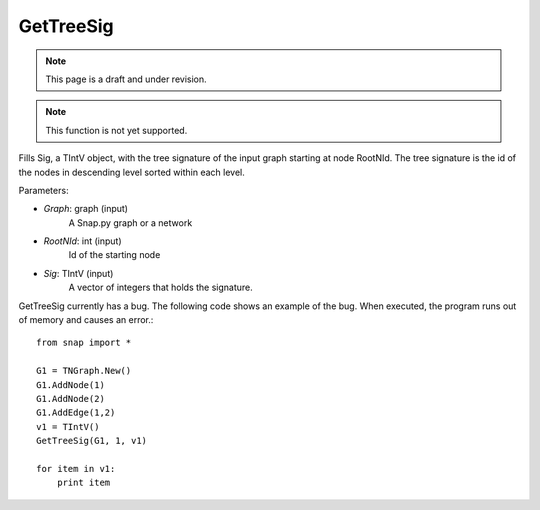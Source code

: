 GetTreeSig
''''''''''

.. note::

    This page is a draft and under revision.

.. function:: GetTreeSig(Graph, RootNId, Sig)

.. note::

    This function is not yet supported.

Fills Sig, a TIntV object, with the tree signature of the input graph starting at node RootNId. The tree signature is the id of the nodes in descending level sorted within each level.

Parameters:

- *Graph*: graph (input)
    A Snap.py graph or a network

- *RootNId*: int (input)
    Id of the starting node

- *Sig*: TIntV (input)
    A vector of integers that holds the signature.

GetTreeSig currently has a bug. The following code shows an example of the bug. When executed, the program runs out of memory and causes an error.::

    from snap import *

    G1 = TNGraph.New()
    G1.AddNode(1)
    G1.AddNode(2)
    G1.AddEdge(1,2)
    v1 = TIntV()
    GetTreeSig(G1, 1, v1)

    for item in v1:
        print item



        
